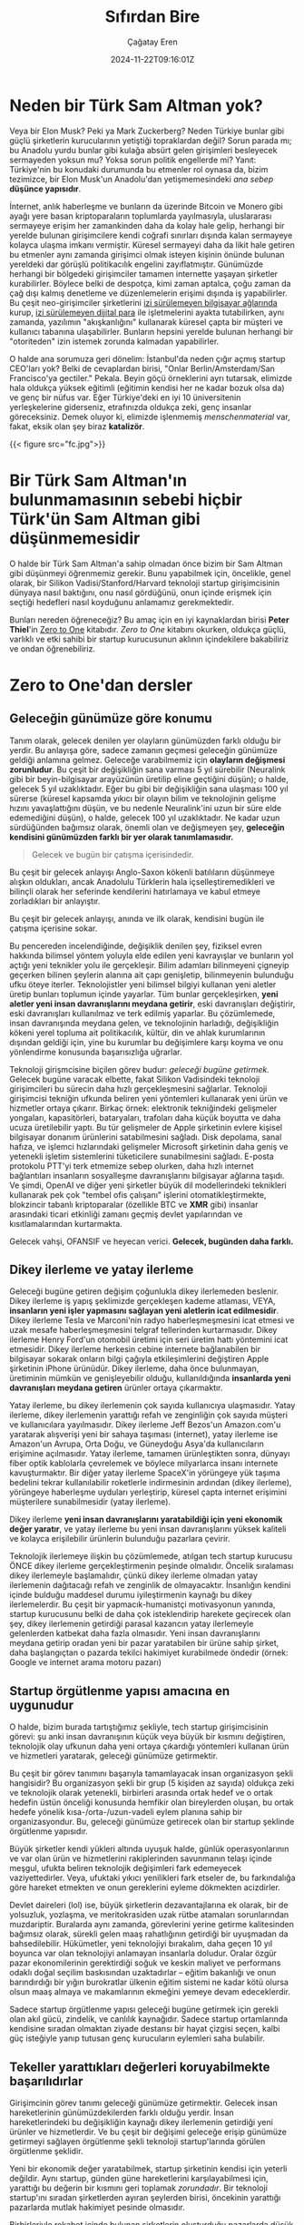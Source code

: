 #+TITLE: Sıfırdan Bire
#+DATE: 2024-11-22T09:16:01Z
#+SLUG: zero-to-one
#+AUTHOR: Çağatay Eren
#+TAGS[]: zero-to-one startups theory
#+DESCRIPTION: Bir sonraki Sam Altman yeni bir LLM chatbot'u yaratmayacak.
#+FEATURED_IMAGE: turkosama_reduced.jpg
#+TOC: true
#+COMMENTS: false
#+DRAFT: false

* Neden bir Türk Sam Altman yok?

Veya bir Elon Musk?  Peki ya Mark Zuckerberg?  Neden Türkiye bunlar
gibi güçlü şirketlerin kurucularının yetiştiği topraklardan değil?
Sorun parada mı; bu Anadolu yurdu bunlar gibi kulağa absürt gelen
girişimleri besleyecek sermayeden yoksun mu?  Yoksa sorun politik
engellerde mi?  Yanıt: Türkiye'nin bu konudaki durumunda bu etmenler
rol oynasa da, bizim tezimizce, bir Elon Musk'un Anadolu'dan
yetişmemesindeki /ana sebep/ *düşünce yapısıdır*.

İnternet, anlık haberleşme ve bunların da üzerinde Bitcoin ve Monero
gibi ayağı yere basan kriptoparaların toplumlarda yayılmasıyla,
uluslararası sermayeye erişim her zamankinden daha da kolay hale
gelip, herhangi bir yerelde bulunan girişimcilere kendi coğrafi
sınırları dışında kalan sermayeye kolayca ulaşma imkanı vermiştir.
Küresel sermayeyi daha da likit hale getiren bu etmenler aynı zamanda
girişimci olmak isteyen kişinin önünde bulunan yereldeki dar görüşlü
politikacılık engelini zayıflatmıştır.  Günümüzde herhangi bir
bölgedeki girişimciler tamamen internette yaşayan şirketler
kurabilirler.  Böylece belki de despotça, kimi zaman aptalca, çoğu
zaman da çağ dışı kalmış denetleme ve düzenlemelerin erişimi dışında
iş yapabilirler.  Bu çeşit neo-girişimciler şirketlerini [[https://www.torproject.org/][izi
sürülemeyen bilgisayar ağlarında]] kurup, [[https://www.getmonero.org/][izi sürülemeyen dijital para]]
ile işletmelerini ayakta tutabilirken, aynı zamanda, yazılımın
"akışkanlığını" kullanarak küresel çаpta bir müşteri ve kullanıcı
tabanına ulaşabilirler.  Bunların hepsini yerelde bulunan herhangi bir
"otoriteden" izin istemek zorunda kalmadan yapabilirler.

O halde ana sorumuza geri dönelim: İstanbul'da neden çığır açmış
startup CEO'ları yok?  Belki de cevaplardan birisi, "Onlar
Berlin/Amsterdam/San Francisco'ya gectiler."  Pekala.  Beyin göçü
örneklerini ayrı tutarsak, elimizde hala oldukça yüksek eğitimli
(eğitimin kendisi her ne kadar bozuk olsa da) ve genç bir nüfus var.
Eğer Türkiye'deki en iyi 10 üniversitenin yerleşkelerine giderseniz,
etrafınızda oldukça zeki, genç insanlar göreceksiniz.  Demek oluyor
ki, elimizde işlenmemiş /menschenmaterial/ var, fakat, eksik olan şey
biraz *katalizör*.

#+ATTR_HTML: :title Basit ev gereçlerinden çeşitli patlayıcılar yapmak mümkün
#+ATTR_HTML: :alt Basit ev gereçlerinden çeşitli patlayıcılar yapmak mümkün
#+CAPTION: "/Basit ev gereçlerinden çeşitli patlayıcılar yapmak mümkün./"
{{< figure src="fc.jpg">}}

* Bir Türk Sam Altman'ın bulunmamasının sebebi hiçbir Türk'ün Sam Altman gibi düşünmemesidir

O halde bir Türk Sam Altman'a sahip olmadan önce bizim bir Sam Altman
gibi düşünmeyi öğrenmemiz gerekir.  Bunu yapabilmek için, öncelikle,
genel olarak, bir Silikon Vadisi/Stanford/Harvard teknoloji startup
girişimcisinin dünyaya nasıl baktığını, onu nasıl gördüğünü, onun
içinde erişmek için seçtiği hedefleri nasıl koyduğunu anlamamız
gerekmektedir.

Bunları nereden öğreneceğiz?  Bu amaç için en iyi kaynaklardan birisi
*Peter Thiel*'in [[https://annas-archive.org/search?index=&page=1&q=zero+to+one+peter+thiel&sort=&display=][Zero to One]] kitabıdır.  /Zero to One/ kitabını
okurken, oldukça güçlü, varlıklı ve etki sahibi bir startup
kurucusunun aklının içindekilere bakabiliriz ve ondan öğrenebiliriz.

* Zero to One'dan dersler

** Geleceğin günümüze göre konumu

Tanım olarak, gelecek denilen yer olayların günümüzden farklı olduğu
bir yerdir.  Bu anlayışa göre, sadece zamanın geçmesi geleceğin
günümüze geldiği anlamına gelmez.  Geleceğe varabilmemiz için
*olayların değişmesi zorunludur*.  Bu çeşit bir değişikliğin sana
varması 5 yıl sürebilir (Neuralink gibi bir beyin-bilgisayar
arayüzünün üretilip eline geçtiğini düşün); o halde, gelecek 5 yıl
uzaklıktadır.  Eğer bu gibi bir değişikliğin sana ulaşması 100 yıl
sürerse (küresel kapsamda yıkıcı bir olayın bilim ve teknolojinin
gelişme hızını yavaşlattığını düşün, ve bu nedenle Neuralink'ini uzun
bir süre elde edemediğini düşün), o halde, gelecek 100 yıl
uzaklıktadır.  Ne kadar uzun sürdüğünden bağımsız olarak, önemli olan
ve değişmeyen şey, *geleceğin kendisini günümüzden farklı bir yer
olarak tanımlamasıdır.*

#+begin_quote
Gelecek ve bugün bir çatışma içerisindedir.
#+end_quote

Bu çeşit bir gelecek anlayışı Anglo-Saxon kökenli batılıların
düşünmeye alışkın oldukları, ancak Anadolulu Türklerin hala
içselleştiremedikleri ve bilinçli olarak her seferinde kendilerini
hatırlamaya ve kabul etmeye zorladıkları bir anlayıştır.

Bu çeşit bir gelecek anlayışı, anında ve ilk olarak, kendisini bugün
ile çatışma içerisine sokar.

Bu pencereden incelendiğinde, değişiklik denilen şey, fiziksel evren
hakkında bilimsel yöntem yoluyla elde edilen yeni kavrayışlar ve
bunların yol açtığı yeni teknikler yolu ile gerçekleşir.  Bilim
adamları bilinmeyeni çigneyip geçerken bilinen şeylerin alanına ait
çapı genişletip, bilinmeyenin bulunduğu ufku öteye iterler.
Teknolojistler yeni bilimsel bilgiyi kullanan yeni aletler üretip
bunları toplumun içinde yayarlar.  Tüm bunlar gerçekleşirken, *yeni
aletler yeni insan davranışlarını meydana getirir*, eski davranışları
değiştirir, eski davranışları kullanılmaz ve terk edilmiş yaparlar.
Bu çözümlemede, insan davranışında meydana gelen, ve teknolojinin
harladığı, değişikliğin kökeni yerel topluma ait politikacılık,
kültür, din ve ahlak kurumlarının dışından geldiği için, yine bu
kurumlar bu değişimlere karşı koyma ve onu yönlendirme konusunda
başarısızlığa uğrarlar.

Teknoloji girişmcisine biçilen görev budur: /geleceği bugüne
getirmek./ Gelecek bugüne varacak elbette, fakat Silikon Vadisindeki
teknoloji girişimcileri bu sürecin daha hızlı gerçekleşmesini
sağlarlar.  Teknoloji girişimcisi tekniğin ufkunda beliren yeni
yöntemleri kullanarak yeni ürün ve hizmetler ortaya çıkarır.  Birkaç
örnek: elektronik tekniğindeki gelişmeler yongaları, kapasitörleri,
bataryaları, trafoları daha küçük boyutta ve daha ucuza üretilebilir
yaptı.  Bu tür gelişmeler de Apple şirketinin evlere kişisel
bilgisayar donanım ürünlerini satabilmesini sağladı.  Disk depolama,
sanal hafıza, ve işlemci hızlarındaki gelişmeler Microsoft şirketinin
daha geniş ve yetenekli işletim sistemlerini tüketicilere
sunabilmesini sağladı.  E-posta protokolu PTT'yi terk etmemize sebep
olurken, daha hızlı internet bağlantıları insanların sosyalleşme
davranışlarını bilgisayar ağlarına taşıdı.  Ve şimdi, OpenAI ve diğer
yeni şirketler büyük dil modellerindeki teknikleri kullanarak pek çok
"tembel ofis çalışanı" işlerini otomatikleştirmekte, blokzincir
tabanlı kriptoparalar (özellikle BTC ve *XMR* gibi) insanlar
arasındaki ticari etkinliği zamanı geçmiş devlet yapılarından ve
kısıtlamalarından kurtarmakta.

Gelecek vahşi, OFANSIF ve heyecan verici.  *Gelecek, bugünden daha
farklı.*

** Dikey ilerleme ve yatay ilerleme

Geleceği bugüne getiren değişim çoğunlukla dikey ilerlemeden beslenir.
Dikey ilerleme iş yapış şeklimizde gerçekleşen kademe atlaması, VEYA,
*insanların yeni işler yapmasını sağlayan yeni aletlerin icat
edilmesidir*.  Dikey ilerleme Tesla ve Marconi'nin radyo
haberleşmeşmesini icat etmesi ve uzak mesafe haberleşmeşmesini telgraf
tellerinden kurtarmasıdır.  Dikey ilerleme Henry Ford'un otomobil
üretimi için seri üretim hattı yöntemini icat etmesidir.  Dikey
ilerleme herkesin cebine internete bağlanabilen bir bilgisayar sokarak
onların bilgi çağıyla etkileşimlerini değiştiren Apple şirketinin
iPhone ürünüdür.  Dikey ilerleme, daha önce bulunmayan, üretiminin
mümkün ve genişleyebilir olduğu, kullanıldığında *insanlarda yeni
davranışları meydana getiren* ürünler ortaya çıkarmaktır.

Yatay ilerleme, bu dikey ilerlemenin çok sayıda kullanıcıya
ulaşmasıdır.  Yatay ilerleme, dikey ilerlemenin yarattığı refah ve
zenginliğin çok sayıda müşteri ve kullanıcılara yayılmasıdır.  Dikey
ilerleme Jeff Bezos'un Amazon.com'u yaratarak alışverişi yeni bir
sahaya taşıması (internet), yatay ilerleme ise Amazon'un Avrupa, Orta
Doğu, ve Güneydoğu Asya'da kullanıcıların erişimine açılmasıdır.
Yatay ilerleme, tamamen ürünleştikten sonra, dünyayı fiber optik
kablolarla çevrelemek ve böylece milyarlarca insanı internete
kavuşturmaktır.  Bir diğer yatay ilerleme SpaceX'in yörüngeye yük
taşıma bedelini tekrar kullanılabilir roketlerle indirmesinin ardından
(dikey ilerleme), yörüngeye haberleşme uyduları yerleştirip, küresel
çapta internet erişimini müşterilere sunabilmesidir (yatay ilerleme).

Dikey ilerleme *yeni insan davranışlarını yaratabildiği için yeni
ekonomik değer yaratır*, ve yatay ilerleme bu yeni insan
davranışlarını yüksek kaliteli ve kolayca erişilebilir ürünlerin
bulunduğu pazarlara çevirir.

Teknolojik ilerlemeye ilişkin bu çözümlemede, atılgan tech startup
kurucusu ÖNCE dikey ilerleme gerçekleştirmenin peşinde olmalıdır.
Öncelik sıralaması dikey ilerlemeyle başlamalıdır, çünkü dikey
ilerleme olmadan yatay ilerlemenin dağıtacağı refah ve zenginlik de
olmayacaktır.  İnsanlığın kendini içinde bulduğu maddesel durumu
iyileştirmenin kaynağı bu dikey ilerlemelerdir.  Bu çeşit bir
yapmacık-humanistçi motivasyonun yanında, startup kurucusunu belki de
daha çok isteklendirip harekete geçirecek olan şey, dikey ilerlemenin
getirdiği parasal kazancın yatay ilerlemeyle gelenlerden katbekat daha
fazla olmasıdır.  Yeni insan davranışlarını meydana getirip oradan
yeni bir pazar yaratabilen bir ürüne sahip şirket, daha başlangıçtan o
pazarda tekilci hakimiyet kurabilmede öndedir (örnek: Google ve
internet arama motoru pazarı)

** Startup örgütlenme yapısı amacına en uygunudur

O halde, bizim burada tartıştığımız şekliyle, tech startup
girişimcisinin görevi: şu anki insan davranışının küçük veya büyük bir
kısmını değiştiren, teknolojik olay ufkunun daha yeni ortaya çıkardığı
yöntemleri kullanan ürün ve hizmetleri yaratarak, geleceği günümüze
getirmektir.

Bu çeşit bir görev tanımını başarıyla tamamlayacak insan organizasyon
şekli hangisidir?  Bu organizasyon şekli bir grup (5 kişiden az
sayıda) oldukça zeki ve teknolojik olarak yetenekli, birbirleri
arasında ortak hedef ve o ortak hedefin üstün önceliği konusunda
hemfikir olan bireylerden oluşan, bu ortak hedefe yönelik
kısa-/orta-/uzun-vadeli eylem planına sahip bir organizasyondur.  Bu,
geleceği günümüze getirecek olan bir startup şeklinde örgütlenme
yapısıdır.

Büyük şirketler kendi yükleri altında uyuşuk halde, günlük
operasyonlarının ve var olan ürün ve hizmetlerini rakiplerinden
savunmanın telaşı içinde meşgul, ufukta beliren teknolojik değişimleri
fark edemeyecek vaziyettedirler.  Veya, ufuktaki yıkıcı yenilikleri
fark etseler de, bu farkındalığa göre hareket etmekten ve onun
gereklerini eyleme dökmekten acizdirler.

Devlet daireleri (lol) ise, büyük şirketlerin dezavantajlarına ek
olarak, bir de yolsuzluk, yozlaşma, ve meritokrasiden uzak rütbe
atamaları sorunlarından muzdariptir.  Buralarda aynı zamanda,
görevlerini yerine getirme kalitesinden bağımsız olarak, sürekli gelen
maaş rahatlığının getirdiği bir uyuşmadan da bahsedilebilir.
Hükümetler, yeni teknolojiyi bırakalım, daha geçen 10 yıl boyunca var
olan teknolojiyi anlamayan insanlarla doludur.  Oralar özgür pazar
ekonomilerinin gerektirdiği soğuk ve keskin maliyet ve performans
odaklı doğal seçilim baskısından uzaktadırlar -- eğitim bakanlığı ve
onun barındırdığı bir yığın burokratlar ülkenin eğitim sistemi ne
kadar kötü olursa olsun maaş almaya ve makamlarının ekmeğini yemeye
devam edeceklerdir.

Sadece startup örgütlenme yapısı geleceği bugüne getirmek için gerekli
olan akıl gücü, zindelik, ve canlılık kaynağıdır.  Sadece startup
ortamlarında kendisine sıradan olmaktan ziyade destansı bir hayat
çizgisi seçen, kalbi güç isteğiyle yanıp tutusan genç kurucuların
eylemleri saha bulabilir.

** Tekeller yarattıkları değerleri koruyabilmekte başarılıdırlar

Girişimcinin görev tanımı geleceği günümüze getirmektir.  Gelecek
insan hareketlerinin günümüzdekilerden farklı olduğu yerdir.  İnsan
hareketlerindeki bu değişikliğin kaynağı dikey ilerlemenin getirdiği
yeni ürünler ve hizmetlerdir.  Ve bu çeşit bir değişimi geleceğe
erişip günümüze getirmeyi sağlayen örgütlenme şekli teknoloji
startup'larında görülen örgütlenme şeklidir.

Yeni bir ekonomik değer yaratabilmek, startup şirketinin kendisi için
yeterli değildir.  Aynı startup, günden güne hareketlerini
karşılayabilmesi için, yarattığı bu değerin bir kısmını geri toplamak
/zorundadır/.  Bir teknoloji startup'ını sıradan şirketlerden ayıran
şeylerden birisi, öncekinin yarattığı pazarlarda mutlak hakimiyet
pesinde olmasıdır.

Birbirleriyle rekabet içinde bulunan şirketlerin oluşturduğu
pazarlarda düşük kâr payı vardır.  Bu pazarlara yeni giren şirket,
pazarda sunulan ürünün miktarını artırarak onların fiyatını aşağıya
çeker.  Boylece kârlılık payları gittikçe küçülür, pazara yeni katılan
şirketin başlangıçtaki sebebi (kârdan pay elde etmek) ortadan kalkmış
olur.  Tüm bunlar birbirleriyle rekabet eden şirketlerin çalışanlarına
düşük ücret vermelerine, uzun çalışma saatleri dayatmalarına, ve bütün
iş deneyiminin ormanda hayat mücadelesine döndüğü bir deneyim olmasına
sebep olur.  Birbirleriyle rekabet icindeki şirketlerin yarattıkları
kâr payı, rekabetin ısısında buharlaşıp giderken, şirketlerin
cüzdanına giren kazanç azalır.  Bu açıdan, rekabetçi şirketlerin
bulunduğu bir pazara girmek kaybeden olmak, veya (en iyi ihtimalle)
hayal kırıcı bir deneyim elde etmekle sonuçlanır.

Tekelci şirketler ise göreli olarak sağlam ve sürekli pazar hakimiyet
pozisyonunda bulunan, yüksek kâr payı kazancından yararlanan
şirketlerdir.  Bu cesit bir kârlılık, onların çalışanlarına daha
yüksek maaş verebilmelerine, esnek çalışma saatleri olanaklarına ve iş
yerinde daha ferah bir ortam sunabilmelerine sebep olur.  (Buradaki
ele aldığımız durumda, tekelci şirketin tekel pozisyonuna devlet
tarafından el üstünde tutulmaktan ziyade, ürün ve hizmetinin
diğerlerine kıyasla daha üstün olması sebebiyle eriştğini
varsayıyoruz.  Google ve onun arama motoru pazarındaki baskınlığı bu
tartışmamıza uygun bir örnektir.)

Tekel kârlılığı, ayrıca, onu elde eden şirketin gözünü yerdeki toz
topraktan kaldırıp, ufka çevirmesine ve orada beliren teknik
olasılıkları değerlendirmesine, onlar için hazırlanmasına ve hatta
yepyeni dikey ilerlemelere sebep olacak ürün ve hizmetleri bugüne ve
buraya getirmesine yardımcı olur.  Google'ın geniş kâr payı onun
Android işletim sistemi, Waymo otonom taksi sistemi, Google Drive ve
GMail gibi yan girişimlerini besleyecek parayı sağlamıştır.  Eğer
Google tekel kazançlığına sahip olmasaydı, bu yan hizmetleri
yaratmasına ve küresel capta milyonlarca insanın hayatını
kolaylaştırıp onların üretkenliklerini artırmasına da sebep
olamayacaktı.

Özet olarak, tekel kârlılığı çalışma ortamını daha insancıl yapar.
Onu elde eden şirketin zaman tercihini ("time preference") düşürür
(onu daha uzun vadeli düşünmeye iter).  Böylece o şirket daha başka
dikey ilerleme yaratacak yenilikleri geleceğin ufkundan çekip bugüne
taşıyabilir.

* Bir sonraki Türk Sam Altman'a öğütler

/Zero to One/ kitabının daha sadece ilk 4 bölüme baktık, fakat çoktan
sıradan bir "startup dersine katılan Türk girişimcinin" *düşünce
yapısını* değiştiren fikirlere rastladık.  Bu yeni elde ettiğiniz
düşünce şeklini bir özetleyelim: gelecek, bugünkü insan
davranışlarının değişerek kendilerini daha hızlı ve verimli
alternatiflerine bıraktıkları bir yerdir.  Bu yeni insan davranış
şekilleri bilim ve teknolojideki yeni anlayışlar ve buluşlardan kaynak
alır.  Bir teknoloji girişimcisi olarak senin *gücünün* kaynağı
geleceğe ait belirli bir değişikliği bugüne getiren bir örgüt olmak,
bunu sağlayan bir ürün ve hizmet sunmak, ve ardından yeni oluşan bu
pazarda baskın duruma gelmektir.  Bu nedenle, dikkatin bilinen
tekniğin ufkunda bulunmalı, silah arkadaşların teknikle ilgili
kişilerin oluşturduğu bir özel harekat timi olmalı, ve kurduğun
startup'ın eylemleri yarattığınız pazarı tamamen ele geçirme üzerine
olmalı.  Bu aynı zamanda senin üniversitendeki bir sonraki
girişimcilik yarışmasında, tekrar bir ChatGPT-wrapper'i yaratmaman
gerektiği anlamına gelir.  Çünkü bir sonraki Sam Altman bir LLM
chatbot'u yaratmayacak.

#+begin_src
monero:88mhBV9oWhENuwvPgzsGur9QfCh3kvFNNXwnncpMHkA7jhV5WraykQ1TFLypWnqyS17MtWyDa1RLTha4qHFaTFy1CcrCM1n
#+end_src
